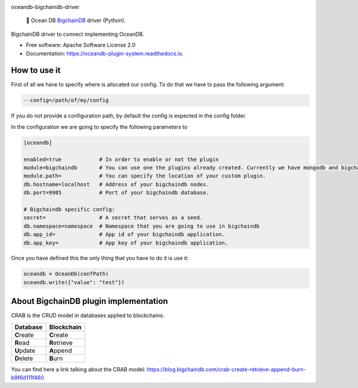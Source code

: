 |banner|

.. raw:: html

   <h1 align="center">

oceandb-bigchaindb-driver

.. raw:: html

   </h1>

..

    🐳 Ocean DB `BigchainDB <https://www.bigchaindb.com/>`_ driver (Python).

.. |banner| image:: doc/img/repo-banner@2x.png
   :target: https://oceanprotocol.com

.. image:: https://img.shields.io/pypi/v/oceandb-bigchaindb-driver.svg
        :target: https://pypi.python.org/pypi/oceandb-bigchaindb-driver

.. image:: https://travis-ci.com/oceanprotocol/oceandb-bigchaindb-driver.svg?token=pA8zcB6SCxKW5MHpqs6L&branch=master
        :target: https://travis-ci.com/oceanprotocol/oceandb-bigchaindb-driver

.. image:: https://readthedocs.org/projects/oceandb-plugin-system/badge/?version=latest
        :target: https://oceandb-plugin-system.readthedocs.io/en/latest/?badge=latest
        :alt: Documentation Status


BigchainDB driver to connect implementing OceanDB.

* Free software: Apache Software License 2.0
* Documentation: https://oceandb-plugin-system.readthedocs.io.


How to use it
-------------

First of all we have to specify where is allocated our config.
To do that we have to pass the following argument:

.. code-block:: python

    --config=/path/of/my/config
..

If you do not provide a configuration path, by default the config is expected in the config folder.

In the configuration we are going to specify the following parameters to

.. code-block:: python

    [oceandb]

    enabled=true            # In order to enable or not the plugin
    module=bigchaindb       # You can use one the plugins already created. Currently we have mongodb and bigchaindb.
    module.path=            # You can specify the location of your custom plugin.
    db.hostname=localhost   # Address of your bigchaindb nodes.
    db.port=9985            # Port of your bigchaindb database.

    # Bigchaindb specific config:
    secret=                 # A secret that serves as a seed.
    db.namespace=namespace  # Namespace that you are going to use in bigchaindb
    db.app_id=              # App id of your bigchaindb application.
    db.app_key=             # App key of your bigchaindb application.
..

Once you have defined this the only thing that you have to do it is use it:

.. code-block:: python

    oceandb = OceanDb(confPath)
    oceandb.write({"value": "test"})

..


About BigchainDB plugin implementation
--------------------------------------

CRAB is the CRUD model in databases applied to blockchains:

+--------------+----------------+
| Database     | Blockchain     |
+==============+================+
| **C**\ reate | **C**\ reate   |
+--------------+----------------+
| **R**\ ead   | **R**\ etrieve |
+--------------+----------------+
| **U**\ pdate | **A**\ ppend   |
+--------------+----------------+
| **D**\ elete | **B**\ urn     |
+--------------+----------------+

You can find here a link talking about the CRAB model: https://blog.bigchaindb.com/crab-create-retrieve-append-burn-b9f6d111f460
